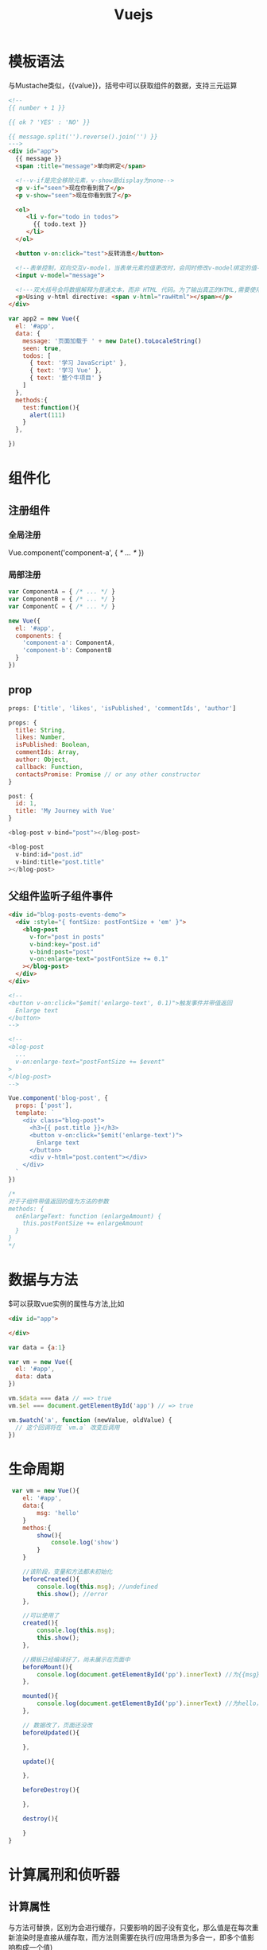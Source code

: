 #+TITLE:  Vuejs
#+STARTUP: indent
* 模板语法
与Mustache类似，{{value}}，括号中可以获取组件的数据，支持三元运算

#+BEGIN_SRC html
<!--
{{ number + 1 }}

{{ ok ? 'YES' : 'NO' }}

{{ message.split('').reverse().join('') }}
--->
<div id="app">
  {{ message }}
  <span :title="message">单向绑定</span>

  <!--v-if是完全移除元素，v-show是display为none-->
  <p v-if="seen">现在你看到我了</p>
  <p v-show="seen">现在你看到我了</p>

  <ol>
     <li v-for="todo in todos">
       {{ todo.text }}
     </li>
  </ol>

  <button v-on:click="test">反转消息</button>

  <!--表单控制，双向交互v-model，当表单元素的值更改时，会同时修改v-model绑定的值-->
  <input v-model="message">

  <!---双大括号会将数据解释为普通文本，而非 HTML 代码。为了输出真正的HTML,需要使用v-html--->
  <p>Using v-html directive: <span v-html="rawHtml"></span></p>
</div>
#+END_SRC

#+BEGIN_SRC javascript
var app2 = new Vue({
  el: '#app',
  data: {
    message: '页面加载于 ' + new Date().toLocaleString()
    seen: true,
    todos: [
      { text: '学习 JavaScript' },
      { text: '学习 Vue' },
      { text: '整个牛项目' }
    ]
  },
  methods:{
    test:function(){
      alert(111)
    }
  },

})
#+END_SRC
* 组件化
** 注册组件
*** 全局注册
Vue.component('component-a', { /* ... */ })
*** 局部注册
#+BEGIN_SRC javascript
var ComponentA = { /* ... */ }
var ComponentB = { /* ... */ }
var ComponentC = { /* ... */ }

new Vue({
  el: '#app',
  components: {
    'component-a': ComponentA,
    'component-b': ComponentB
  }
})
#+END_SRC
** prop
#+BEGIN_SRC javascript
props: ['title', 'likes', 'isPublished', 'commentIds', 'author']

props: {
  title: String,
  likes: Number,
  isPublished: Boolean,
  commentIds: Array,
  author: Object,
  callback: Function,
  contactsPromise: Promise // or any other constructor
}

post: {
  id: 1,
  title: 'My Journey with Vue'
}

<blog-post v-bind="post"></blog-post>

<blog-post
  v-bind:id="post.id"
  v-bind:title="post.title"
></blog-post>

#+END_SRC
** 父组件监听子组件事件

#+BEGIN_SRC html
<div id="blog-posts-events-demo">
  <div :style="{ fontSize: postFontSize + 'em' }">
    <blog-post
      v-for="post in posts"
      v-bind:key="post.id"
      v-bind:post="post"
      v-on:enlarge-text="postFontSize += 0.1"
    ></blog-post>
  </div>
</div>

<!--
<button v-on:click="$emit('enlarge-text', 0.1)">触发事件并带值返回
  Enlarge text
</button>
-->

<!--
<blog-post
  ...
  v-on:enlarge-text="postFontSize += $event"
>
</blog-post>
-->

#+END_SRC
#+BEGIN_SRC javascript
Vue.component('blog-post', {
  props: ['post'],
  template: `
    <div class="blog-post">
      <h3>{{ post.title }}</h3>
      <button v-on:click="$emit('enlarge-text')">
        Enlarge text
      </button>
      <div v-html="post.content"></div>
    </div>
  `
})

/*
对于子组件带值返回的值为方法的参数
methods: {
  onEnlargeText: function (enlargeAmount) {
    this.postFontSize += enlargeAmount
  }
}
*/
#+END_SRC
* 数据与方法
$可以获取vue实例的属性与方法,比如
#+BEGIN_SRC html
<div id="app">

</div>
#+END_SRC

#+BEGIN_SRC javascript
  var data = {a:1}

  var vm = new Vue({
    el: '#app',
    data: data
  })

  vm.$data === data // ==> true
  vm.$el === document.getElementById('app') // => true

  vm.$watch('a', function (newValue, oldValue) {
    // 这个回调将在 `vm.a` 改变后调用
  })
#+END_SRC

* 生命周期
 #+BEGIN_SRC javascript
 var vm = new Vue(){
    el: '#app',
    data:{
        msg: 'hello'
    }
    methos:{
        show(){
            console.log('show')
        }
    }

    //该阶段，变量和方法都未初始化
    beforeCreated(){
        console.log(this.msg); //undefined
        this.show(); //error
    },

    //可以使用了
    created(){
        console.log(this.msg);
        this.show();
    },

    //模板已经编译好了，尚未展示在页面中
    beforeMount(){
        console.log(document.getElementById('pp').innerText) //为{{msg}}，还未被替换
    },

    mounted(){
        console.log(document.getElementById('pp').innerText) //为hello，已经完成替换
    },

    // 数据改了，页面还没改
    beforeUpdated(){

    },

    update(){

    },

    beforeDestroy(){

    },

    destroy(){

    }
}
 #+END_SRC
* 计算属刑和侦听器
** 计算属性
与方法可替换，区别为会进行缓存，只要影响的因子没有变化，那么值是在每次重新渲染时是直接从缓存取，而方法则需要在执行(应用场景为多合一，即多个值影响构成一个值)
#+BEGIN_SRC html
<div id="example">
  <p>Original message: "{{ message }}"</p>
  <p>Computed reversed message: "{{ reversedMessage }}"</p>
</div>
#+END_SRC
#+BEGIN_SRC javascript
var vm = new Vue({
  el: '#example',
  data: {
    message: 'Hello'
  },
  computed: {
    // 计算属性的 getter
    reversedMessage: function () {
      // `this` 指向 vm 实例
      return this.message.split('').reverse().join('')
    }
  }
})
#+END_SRC
** 侦听器
常用于一个属性的变化影响多个，与compute相反
#+BEGIN_SRC html
<div id="watch-example">
  <p>
    Ask a yes/no question:
    <input v-model="question">
  </p>
  <p>{{ answer }}</p>
</div>
#+END_SRC
#+BEGIN_SRC javascript
var vm = new Vue({
  el: '#example',
  data: {
    question: '',
  },
  watch:{
    question:function(newValue, oldValue){
      console.log('question change')
    }
  }
})
#+END_SRC
* Class与Style绑定
** class
#+BEGIN_SRC html
  <div v-bind:class="{ active: isActive, 'text-danger': hasError }"></div>

  <!--
  data: {
    isActive: true,
    hasError: false
  }

  渲染结果
  <div class="static active"></div>
  -->


  <div v-bind:class="classObject"></div>

  <!--
  data: {
    classObject: {
      active: true,
     'text-danger': false
    }
  }
  -->

  <div v-bind:class="[activeClass, errorClass]"></div>

  <!--
  data: {
    activeClass: 'active',
    errorClass: 'text-danger'
  }
  <div class="active text-danger"></div>
  -->
#+END_SRC
** style
#+BEGIN_SRC html
  <div v-bind:style="styleObject"></div>

  <!--
  data: {
    styleObject: {
      color: 'red',
      fontSize: '13px'
    }
  } --
>
#+END_SRC
* 条件渲染
** v-if
#+BEGIN_SRC html
<h1 v-if="awesome">Vue is awesome!</h1>

<h1 v-if="awesome">Vue is awesome!</h1>
<h1 v-else>Oh no</h1>

<!--用template标签包起来可以控制一整块,与div的区别在于template标签不会被渲染出来-->
<template v-if="ok">
  <h1>Title</h1>
  <p>Paragraph 1</p>
  <p>Paragraph 2</p>
</template>

<div v-if="type === 'A'">
  A
</div>
<div v-else-if="type === 'B'">
  B
</div>
<div v-else-if="type === 'C'">
  C
</div>
<div v-else>
  Not A/B/C
</div>

<!--因为同为input标签，在切换时，会为了高效复用而被优化，导致文本框的值不会变，仅仅只是placeholder变了-->
<template v-if="loginType === 'username'">
  <label>Username</label>
  <input placeholder="Enter your username">
</template>
<template v-else>
  <label>Email</label>
  <input placeholder="Enter your email address">
</template>

<!--设置key可以规避上述情况,placeholder仍被优化，但不影响使用-->
<template v-if="loginType === 'username'">
  <label>Username</label>
  <input placeholder="Enter your username" key="username-input">
</template>
<template v-else>
  <label>Email</label>
  <input placeholder="Enter your email address" key="email-input">
</template>


#+END_SRC
** v-show
基于css的display属性控制
* 列表渲染
** v-for默认使用
#+BEGIN_SRC html
<!--遍历数组, index可省略-->
<ul id="example-2">
  <li v-for="(item, index) in items">
    {{ parentMessage }} - {{ index }} - {{ item.message }}
  </li>
</ul>

<!--遍历对象, properties可省略-->
<ul id="v-for-object" class="demo">
  <li v-for="(value,properties) in object">
    {{ value }}
  </li>
</ul>

<!--为了给 Vue 一个提示，以便它能跟踪每个节点的身份，从而重用和重新排序现有元素，你需要为每项提供一个唯一 key 属性：-->
<div v-for="item in items" v-bind:key="item.id">
  <!-- 内容 -->
</div>

<!--控制多个的循环渲染-->
<ul>
  <template v-for="item in items">
    <li>{{ item.msg }}</li>
    <li class="divider" role="presentation"></li>
  </template>
</ul>

<!--v-for和v-if一起使用，不建议,v-for的优先级大于v-if，所以每个渲染出来的元素都会进行v-if判断-->
<li v-for="todo in todos" v-if="!todo.isComplete">
  {{ todo }}
</li>

<!--2.2.0+ 的版本里，当在组件上使用 v-for 时，key 现在是必须的。-->
<my-component
  v-for="(item, index) in items"
  v-bind:item="item"
  v-bind:index="index"
  v-bind:key="item.id"
></my-component>

<!--打印出1到5-->
<div v-for="index in 5">
{{index}}
</div>


#+END_SRC
#+BEGIN_SRC javascript
var example2 = new Vue({
  el: '#example-2',
  data: {
    parentMessage: 'Parent',
    items: [
      { message: 'Foo' },
      { message: 'Bar' }
    ]
  }
})

new Vue({
  el: '#v-for-object',
  data: {
    object: {
      title: 'How to do lists in Vue',
      author: 'Jane Doe',
      publishedAt: '2016-04-10'
    }
  }
})
#+END_SRC
** 注意事项
#+BEGIN_SRC javascript
var vm = new Vue({
  data: {
    items: ['a', 'b', 'c']
  }
})
vm.items[1] = 'x' // 不是响应性的
vm.items.length = 2 // 不是响应性的

// Vue.set
Vue.set(vm.items, indexOfItem, newValue)
// Array.prototype.splice
vm.items.splice(indexOfItem, 1, newValue)
#+END_SRC
* 事件渲染
** 事件绑定
#+BEGIN_SRC html
<div id="example-1">
  <button v-on:click="counter += 1">Add 1</button>
  <p>The button above has been clicked {{ counter }} times.</p>
</div>

<div id="example-2">
  <!-- `greet` 是在下面定义的方法名 -->
  <button v-on:click="greet">Greet</button>
</div>

<div id="example-3">
  <button v-on:click="say('hi')">Say hi</button>
  <button v-on:click="say('what')">Say what</button>
</div>

<!--有时也需要在内联语句处理器中访问原始的 DOM 事件。可以用特殊变量 $event 把它传入方法：-->
<button v-on:click="warn('Form cannot be submitted yet.', $event)">
  Submit
</button>

#+END_SRC
** 事件修饰符
#+BEGIN_SRC html
<!-- 阻止单击事件继续传播 -->
<a v-on:click.stop="doThis"></a>

<!-- 提交事件不再重载页面 -->
<form v-on:submit.prevent="onSubmit"></form>

<!-- 修饰符可以串联 -->
<a v-on:click.stop.prevent="doThat"></a>

<!-- 只有修饰符 -->
<form v-on:submit.prevent></form>

<!-- 添加事件监听器时使用事件捕获模式 -->
<!-- 即内部元素触发的事件先在此处理，然后才交由内部元素进行处理 -->
<div v-on:click.capture="doThis">...</div>

<!-- 只当在 event.target 是当前元素自身时触发处理函数 -->
<!-- 即事件不是从内部元素触发的 -->
<div v-on:click.self="doThat">...</div>

<!-- 点击事件将只会触发一次 -->
<a v-on:click.once="doThis"></a>


#+END_SRC
** 按键修饰符
#+BEGIN_SRC html
<!-- 只有在 `key` 是 `Enter` 时调用 `vm.submit()` -->
<input v-on:keyup.enter="submit">

<input v-on:keyup.page-down="onPageDown">

<!--
.enter
.tab
.delete (捕获“删除”和“退格”键)
.esc
.space
.up
.down
.left
.right
-->
#+END_SRC
* 表单交互
** v-model
#+BEGIN_SRC html
<!--单行文本-->
<input v-model="message" placeholder="edit me">
<p>Message is: {{ message }}</p>

<!--多行文本-->
<span>Multiline message is:</span>
<p style="white-space: pre-line;">{{ message }}</p>
<br>
<textarea v-model="message" placeholder="add multiple lines"></textarea>

<!--单个复选框-->
<input type="checkbox" id="checkbox" v-model="checked">
<label for="checkbox">{{ checked }}</label>

<!--多个复选框-->
<div id='example-3'>
  <input type="checkbox" id="jack" value="Jack" v-model="checkedNames">
  <label for="jack">Jack</label>
  <input type="checkbox" id="john" value="John" v-model="checkedNames">
  <label for="john">John</label>
  <input type="checkbox" id="mike" value="Mike" v-model="checkedNames">
  <label for="mike">Mike</label>
  <br>
  <span>Checked names: {{ checkedNames }}</span>
</div>

<!--单选按钮-->
<div id="example-4">
  <input type="radio" id="one" value="One" v-model="picked">
  <label for="one">One</label>
  <br>
  <input type="radio" id="two" value="Two" v-model="picked">
  <label for="two">Two</label>
  <br>
  <span>Picked: {{ picked }}</span>
</div>


<!--select单选时-->
<div id="example-5">
  <select v-model="selected">
    <option disabled value="">请选择</option>
    <option>A</option>
    <option>B</option>
    <option>C</option>
  </select>
  <span>Selected: {{ selected }}</span>
</div>

<!--select多选时-->
<div id="example-6">
  <select v-model="selected" multiple style="width: 50px;">
    <option>A</option>
    <option>B</option>
    <option>C</option>
  </select>
  <br>
  <span>Selected: {{ selected }}</span>
</div>
#+END_SRC
#+BEGIN_SRC javascript
new Vue({
  el: '#example-3',
  data: {
    checkedNames: []
  }
})

new Vue({
  el: '#example-4',
  data: {
    picked: ''
  }
})

new Vue({
  el: '...',
  data: {
    selected: ''
  }
})

new Vue({
  el: '#example-6',
  data: {
    selected: []
  }
})
#+END_SRC
** 修饰符
#+BEGIN_SRC html
<!-- 在“change”时可以添加 lazy 修饰符，从而转变为使用 change 事件进行同步,而非“input”时更新 -->
<input v-model.lazy="msg" >

<!--自动将用户的输入值转为数值类型-->
<input v-model.number="age" type="number">

<!--自动过滤用户输入的首尾空白字符-->
<input v-model.trim="msg">
#+END_SRC
* 插槽
** 匿名插槽
** 具名插槽
#+BEGIN_SRC html
<div class="container">
  <header>
    <slot name="header"></slot>
  </header>
  <main>
    <slot></slot>
  </main>
  <footer>
    <slot name="footer"></slot>
  </footer>
</div>

<base-layout>
  <template v-slot:header>
    <h1>Here might be a page title</h1>
  </template>

  <p>A paragraph for the main content.</p>
  <p>And another one.</p>

  <template v-slot:footer>
    <p>Here's some contact info</p>
  </template>
</base-layout>
#+END_SRC
** 作用域插槽
让父组件可以使用该插槽的数据
#+BEGIN_SRC html
<!--错误示例, current-user组件-->
<span>
  <slot>{{ user.lastName }}</slot>
</span>

<!--下述代码不会正常工作，因为只有 <current-user> 组件可以访问到 user-->
<current-user>
  {{ user.firstName }}
</current-user>

<!--正确示例-->
<span>
  <slot v-bind:user="user">
    {{ user.lastName }}
  </slot>
</span>

<current-user>
  <template v-slot:default="slotProps">
    {{ slotProps.user.firstName }}
  </template>
</current-user>

<!--缩写-->
<current-user v-slot="slotProps">
  {{ slotProps.user.firstName }}
</current-user>


<!--如果存在多个插槽，则需要明确指定对应的插槽-->
<current-user>
  <template v-slot:default="slotProps">
    {{ slotProps.user.firstName }}
  </template>

  <template v-slot:other="otherSlotProps">
    ...
  </template>
</current-user>
#+END_SRC
* 边界情况
** 访问根实例
#+BEGIN_SRC javascript
// Vue 根实例
new Vue({
  data: {
    foo: 1
  },
  computed: {
    bar: function () { /* ... */ }
  },
  methods: {
    baz: function () { /* ... */ }
  }
})

// 获取根组件的数据
this.$root.foo

// 写入根组件的数据
this.$root.foo = 2

// 访问根组件的计算属性
this.$root.bar

// 调用根组件的方法
this.$root.baz()


#+END_SRC
** 访问父机组件实例
var map = this.$parent.map || this.$parent.$parent.map
** 访问子组件实例或子元素
#+BEGIN_SRC html
<base-input ref="usernameInput"></base-input>
#+END_SRC
#+BEGIN_SRC javascript
this.$refs.usernameInput
#+END_SRC
* 路由
** router-view
** 单部件
{path: '/', component: customComponent} // 单个展位符
#+BEGIN_SRC html
<router-view/>
#+END_SRC
** 命名视图
{path: '/', components: {
    default: header,
    aside: aside,
    main: main
  }
} //用于实现多占位符置放(可实现经典布局如header,aside,main,footer之类)
#+BEGIN_SRC html
<!--header-->
<router-view/>

<!--aside-->
<router-view name="aside"/>

<!--main-->
<router-view name="main"/>
#+END_SRC
** 路由跳转
*** 传参
**** url后的参数
path: url?[paramName=10]
获取: this.$route.query.[paramName]
**** rest类型
path: url/:paramName
获取: this.$route.params.[paramName]
*** 跳转方式
**** 1
#+BEGIN_SRC javascript
// 传参
this.$router.push({
  path: `/describe/${id}`,
})

// 取参
this.$route.params.id
#+END_SRC
**** 2
#+BEGIN_SRC javascript
this.$router.push({
   name: 'Describe',
   params: {
   id: id
   }
})

//取参
this.$route.params.id
#+END_SRC
**** 3
#+BEGIN_SRC javascript
this.$router.push({
  path: '/describe',
  query: {
    id: id
  }
})

this.$route.query.id
#+END_SRC
** 嵌套路由
https://router.vuejs.org/zh/guide/essentials/nested-routes.html
* 数据交互
** axios
用于申请服务器接口的数据
** 父子组件传值
*** 父->子
#+BEGIN_SRC html
<div id='app'>
<com1 :parentMsg="msg"><com1>
</div>

<script>
var vm = new Vue({
    el: '#app',
    data:{
        msg: '我是父亲',
    }
    components:{
        com1:{
            template: '<h1>我是子组件啊 {{parentMsg}}<h1>'
            data(){
                return {

                }
            },
            // 父组件通过props向子组件传值,建议只读,否则可能报错
            props:['parentMsg']
        }
    }
})
</script>

#+END_SRC
*** 子->父
拿父组件的方法引用
#+BEGIN_SRC html
<!--componentId为组件id,是一个占位符  -->


<div id='app'>
<com1 @func="getfromSon"><com1>
</div>

<script>
var vm = new Vue({
    el: '#app',
    data:{
        msg: '我是父亲',
        parentPerson:null,
    },
    methods:{
        getfromSon(data){
            this.parentPerson=data;
        }
    }


    components:{
        com1:{
            template: '<h1>我是子组件啊 {{parentMsg}}<h1>'
            data(){
                return {
                    person:{
                        name: '哈哈',
                        age: 6,
                    }
                }
            },
            methods:{
                sendToPrant(){
                    this.$emit('func',this.person)
                }
            }
        }
    }
})
</script>
#+END_SRC
* 动画支持
* UI配合
** Element-ui
* webstorm配置跳转提示
- language&frameworks
  - javascript
    - Webpack
webpack configuration file:
such as
C:\Users\86158\IdeaProjects\charging-mng\node_modules\@vue\cli-service\webpack.config.js
* scss
npm install sass-loader node-sass vue-style-loader -D
无需配置